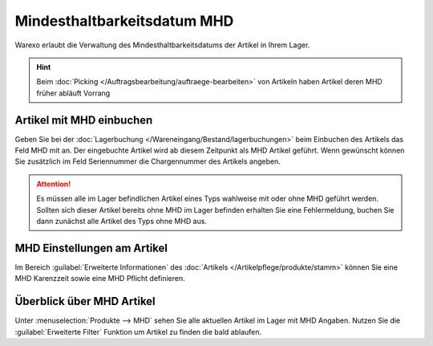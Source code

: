 Mindesthaltbarkeitsdatum MHD
########################################

Warexo erlaubt die Verwaltung des Mindesthaltbarkeitsdatums der Artikel in Ihrem Lager.

.. Hint:: Beim :doc:`Picking </Auftragsbearbeitung/auftraege-bearbeiten>` von Artikeln haben Artikel deren MHD früher abläuft Vorrang

Artikel mit MHD einbuchen
~~~~~~~~~~~~~~~~~~~~~~~~~~~~~~~~~~~~

Geben Sie bei der :doc:`Lagerbuchung </Wareneingang/Bestand/lagerbuchungen>` beim Einbuchen des Artikels das Feld
MHD mit an. Der eingebuchte Artikel wird ab diesem Zeitpunkt als MHD Artikel geführt. Wenn gewünscht können
Sie zusätzlich im Feld Seriennummer die Chargennummer des Artikels angeben.

.. attention:: Es müssen alle im Lager befindlichen Artikel eines Typs wahlweise mit oder ohne MHD geführt werden.
    Sollten sich dieser Artikel bereits ohne MHD im Lager befinden erhalten Sie eine Fehlermeldung, buchen Sie dann
    zunächst alle Artikel des Typs ohne MHD aus.

MHD Einstellungen am Artikel
~~~~~~~~~~~~~~~~~~~~~~~~~~~~~

Im Bereich :guilabel:`Erweiterte Informationen` des :doc:`Artikels </Artikelpflege/produkte/stamm>` können Sie eine
MHD Karenzzeit sowie eine MHD Pflicht definieren.

Überblick über MHD Artikel
~~~~~~~~~~~~~~~~~~~~~~~~~~~

Unter :menuselection:`Produkte --> MHD` sehen Sie alle aktuellen Artikel im Lager mit MHD Angaben. Nutzen Sie die
:guilabel:`Erweiterte Filter` Funktion um Artikel zu finden die bald ablaufen.